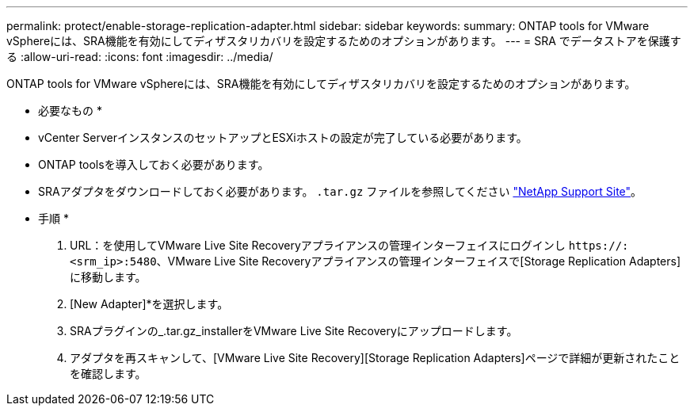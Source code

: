 ---
permalink: protect/enable-storage-replication-adapter.html 
sidebar: sidebar 
keywords:  
summary: ONTAP tools for VMware vSphereには、SRA機能を有効にしてディザスタリカバリを設定するためのオプションがあります。 
---
= SRA でデータストアを保護する
:allow-uri-read: 
:icons: font
:imagesdir: ../media/


[role="lead"]
ONTAP tools for VMware vSphereには、SRA機能を有効にしてディザスタリカバリを設定するためのオプションがあります。

* 必要なもの *

* vCenter ServerインスタンスのセットアップとESXiホストの設定が完了している必要があります。
* ONTAP toolsを導入しておく必要があります。
* SRAアダプタをダウンロードしておく必要があります。 `.tar.gz` ファイルを参照してください https://mysupport.netapp.com/site/products/all/details/otv/downloads-tab["NetApp Support Site"^]。


* 手順 *

. URL：を使用してVMware Live Site Recoveryアプライアンスの管理インターフェイスにログインし `\https://:<srm_ip>:5480`、VMware Live Site Recoveryアプライアンスの管理インターフェイスで[Storage Replication Adapters]に移動します。
. [New Adapter]*を選択します。
. SRAプラグインの_.tar.gz_installerをVMware Live Site Recoveryにアップロードします。
. アダプタを再スキャンして、[VMware Live Site Recovery][Storage Replication Adapters]ページで詳細が更新されたことを確認します。

